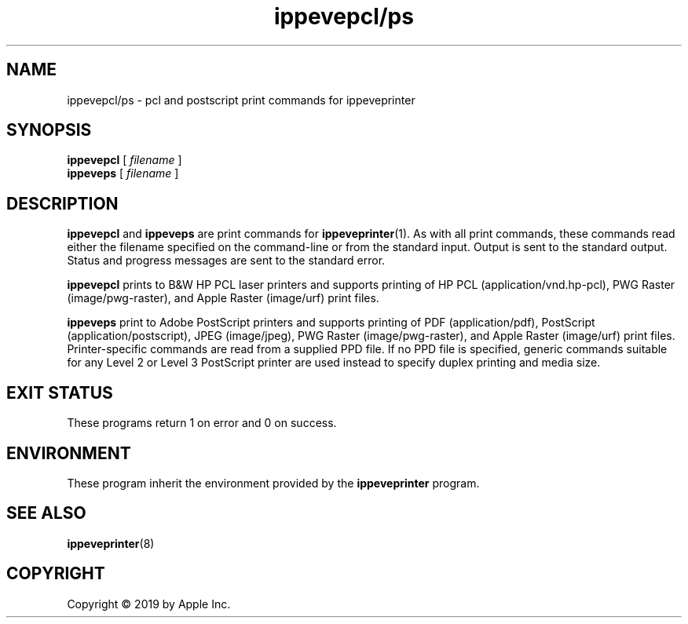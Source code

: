 .\"
.\" ippevepcl/ps man page for CUPS.
.\"
.\" Copyright © 2019 by Apple Inc.
.\"
.\" Licensed under Apache License v2.0.  See the file "LICENSE" for more
.\" information.
.\"
.TH ippevepcl/ps 7 "CUPS" "24 April 2019" "Apple Inc."
.SH NAME
ippevepcl/ps \- pcl and postscript print commands for ippeveprinter
.SH SYNOPSIS
.B ippevepcl
[
.I filename
]
.br
.B ippeveps
[
.I filename
]
.SH DESCRIPTION
.B ippevepcl
and
.B ippeveps
are print commands for
.BR ippeveprinter (1).
As with all print commands, these commands read either the filename specified on the command-line or from the standard input.
Output is sent to the standard output.
Status and progress messages are sent to the standard error.
.PP
.B ippevepcl
prints to B&W HP PCL laser printers and supports printing of HP PCL (application/vnd.hp-pcl), PWG Raster (image/pwg-raster), and Apple Raster (image/urf) print files.
.PP
.B ippeveps
print to Adobe PostScript printers and supports printing of PDF (application/pdf), PostScript (application/postscript), JPEG (image/jpeg), PWG Raster (image/pwg-raster), and Apple Raster (image/urf) print files.
Printer-specific commands are read from a supplied PPD file.
If no PPD file is specified, generic commands suitable for any Level 2 or Level 3 PostScript printer are used instead to specify duplex printing and media size.
.SH EXIT STATUS
These programs return 1 on error and 0 on success.
.SH ENVIRONMENT
These program inherit the environment provided by the
.B ippeveprinter
program.
.SH SEE ALSO
.BR ippeveprinter (8)
.SH COPYRIGHT
Copyright \[co] 2019 by Apple Inc.
